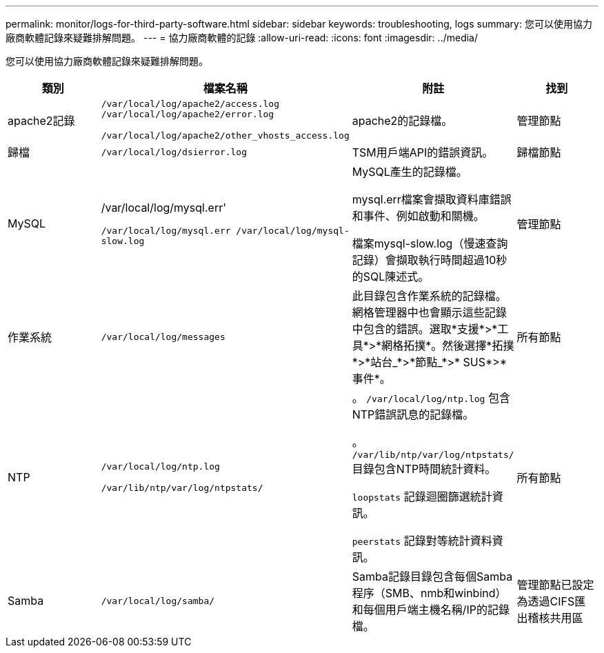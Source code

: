 ---
permalink: monitor/logs-for-third-party-software.html 
sidebar: sidebar 
keywords: troubleshooting, logs 
summary: 您可以使用協力廠商軟體記錄來疑難排解問題。 
---
= 協力廠商軟體的記錄
:allow-uri-read: 
:icons: font
:imagesdir: ../media/


[role="lead"]
您可以使用協力廠商軟體記錄來疑難排解問題。

|===
| 類別 | 檔案名稱 | 附註 | 找到 


 a| 
apache2記錄
 a| 
`/var/local/log/apache2/access.log /var/local/log/apache2/error.log`

`/var/local/log/apache2/other_vhosts_access.log`
 a| 
apache2的記錄檔。
 a| 
管理節點



 a| 
歸檔
 a| 
`/var/local/log/dsierror.log`
 a| 
TSM用戶端API的錯誤資訊。
 a| 
歸檔節點



 a| 
MySQL
 a| 
/var/local/log/mysql.err'

`/var/local/log/mysql.err /var/local/log/mysql-slow.log`
 a| 
MySQL產生的記錄檔。

mysql.err檔案會擷取資料庫錯誤和事件、例如啟動和關機。

檔案mysql-slow.log（慢速查詢記錄）會擷取執行時間超過10秒的SQL陳述式。
 a| 
管理節點



 a| 
作業系統
 a| 
`/var/local/log/messages`
 a| 
此目錄包含作業系統的記錄檔。網格管理器中也會顯示這些記錄中包含的錯誤。選取*支援*>*工具*>*網格拓撲*。然後選擇*拓撲*>*站台_*>*節點_*>* SUS*>*事件*。
 a| 
所有節點



 a| 
NTP
 a| 
`/var/local/log/ntp.log`

`/var/lib/ntp/var/log/ntpstats/`
 a| 
。 `/var/local/log/ntp.log` 包含NTP錯誤訊息的記錄檔。

。 `/var/lib/ntp/var/log/ntpstats/` 目錄包含NTP時間統計資料。

`loopstats` 記錄迴圈篩選統計資訊。

`peerstats` 記錄對等統計資料資訊。
 a| 
所有節點



 a| 
Samba
 a| 
`/var/local/log/samba/`
 a| 
Samba記錄目錄包含每個Samba程序（SMB、nmb和winbind）和每個用戶端主機名稱/IP的記錄檔。
 a| 
管理節點已設定為透過CIFS匯出稽核共用區

|===